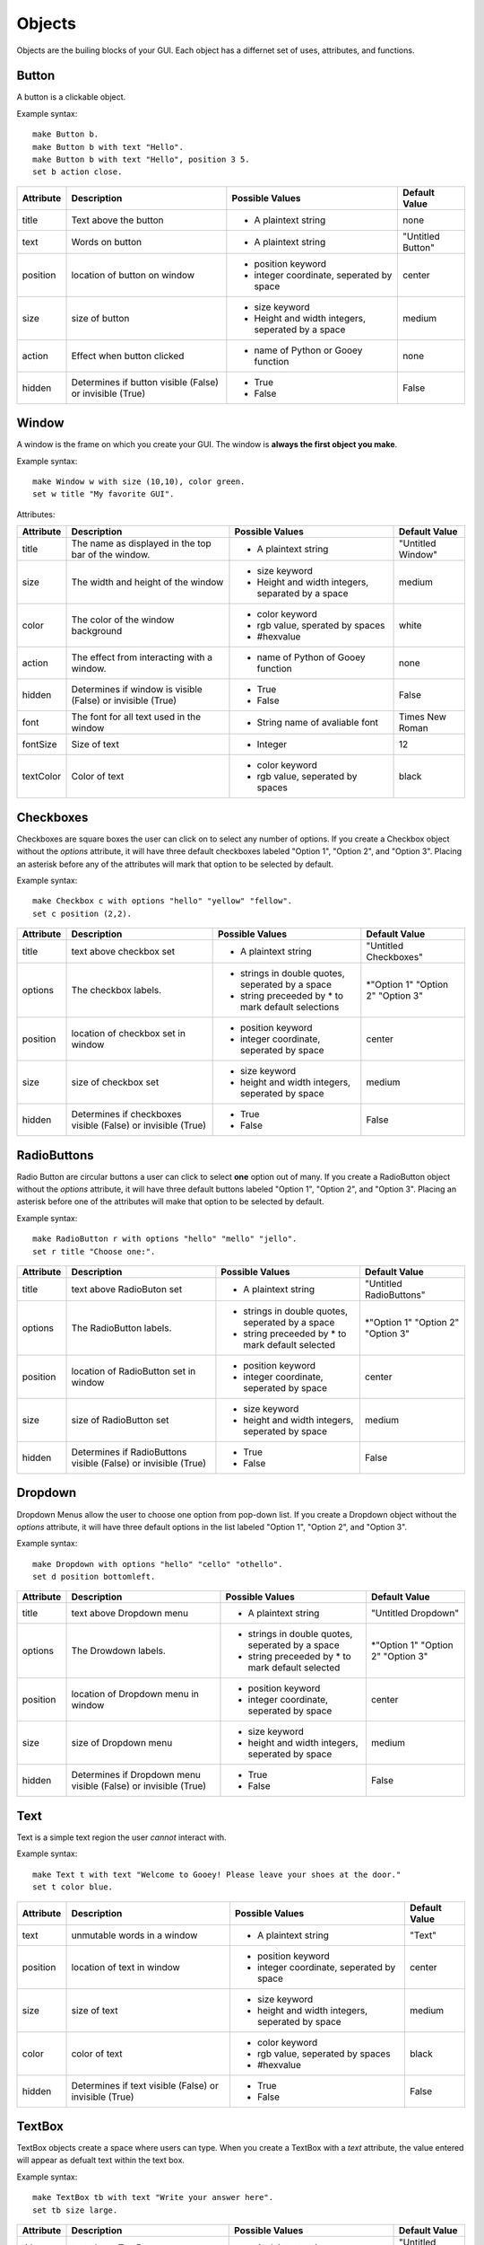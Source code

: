 =======
Objects
=======

Objects are the builing blocks of your GUI. Each object has a differnet set of uses, attributes, and functions.
   
Button
======

A button is a clickable object. 

Example syntax::

 make Button b.
 make Button b with text "Hello".
 make Button b with text "Hello", position 3 5.
 set b action close.
 
+---------+-------------------------------+-----------------------------------+-------------------+
|Attribute| Description                   | Possible Values                   | Default Value     |
+=========+===============================+===================================+===================+
|title    | Text above the button         | - A plaintext string              | none              |
+---------+-------------------------------+-----------------------------------+-------------------+
|text     | Words on button               | - A plaintext string              | "Untitled Button" |
+---------+-------------------------------+-----------------------------------+-------------------+
|position | location of button on window  | - position keyword                | center            |
|         |                               | - integer coordinate, seperated by|                   |
|         |                               |   space                           |                   |
+---------+-------------------------------+-----------------------------------+-------------------+
|size     | size of button                | - size keyword                    | medium            |
|         |                               | - Height and width integers,      |                   |
|         |                               |   seperated by a space            |                   |
+---------+-------------------------------+-----------------------------------+-------------------+
|action   | Effect when button clicked    | - name of Python or Gooey function| none              |
+---------+-------------------------------+-----------------------------------+-------------------+
|hidden   | Determines if button visible  | - True                            | False             |
|         | (False) or invisible (True)   | - False                           |                   |
+---------+-------------------------------+-----------------------------------+-------------------+ 

Window
======

A window is the frame on which you create your GUI. The window is **always the first object you make**.

Example syntax::

 make Window w with size (10,10), color green.
 set w title "My favorite GUI".

Attributes:

+---------+-------------------------------+-----------------------------------+-------------------+
|Attribute| Description                   | Possible Values                   | Default Value     |
+=========+===============================+===================================+===================+
|title    | The name as displayed in the  | - A plaintext string              | "Untitled Window" |
|         | top bar of the window.        |                                   |                   |
+---------+-------------------------------+-----------------------------------+-------------------+
|size     |  The width and height of the  | - size keyword                    | medium            |
|         |  window                       | - Height and width integers,      |                   |
|         |                               |   separated by a space            |                   |
+---------+-------------------------------+-----------------------------------+-------------------+
|color    | The color of the window       | - color keyword                   | white             |
|         | background                    | - rgb value, sperated by spaces   |                   |
|         |                               | - #hexvalue                       |                   |
+---------+-------------------------------+-----------------------------------+-------------------+
|action   | The effect from interacting   | - name of Python of Gooey function| none              |
|         | with a window.                |                                   |                   |
+---------+-------------------------------+-----------------------------------+-------------------+
|hidden   | Determines if window is       | - True                            | False             |
|         | visible (False) or invisible  | - False                           |                   |
|         | (True)                        |                                   |                   |
+---------+-------------------------------+-----------------------------------+-------------------+
|font     | The font for all text used in | - String name of avaliable font   | Times New Roman   |
|         | the window                    |                                   |                   |
+---------+-------------------------------+-----------------------------------+-------------------+
|fontSize | Size of text                  | - Integer                         | 12                |
+---------+-------------------------------+-----------------------------------+-------------------+
|textColor| Color of text                 | - color keyword                   | black             |
|         |                               | - rgb value, seperated by spaces  |                   |
+---------+-------------------------------+-----------------------------------+-------------------+


Checkboxes
==========

Checkboxes are square boxes the user can click on to select any number of options. If you create a Checkbox object without the *options* attribute, it will have three default checkboxes labeled "Option 1", "Option 2", and "Option 3". Placing an asterisk before any of the attributes will mark that option to be selected by default. 

Example syntax::

 make Checkbox c with options "hello" "yellow" "fellow".
 set c position (2,2).
 
+---------+-------------------------------+-----------------------------------+-------------------+
|Attribute| Description                   | Possible Values                   | Default Value     |
+=========+===============================+===================================+===================+
|title    | text above checkbox set       | - A plaintext string              | "Untitled         |
|         |                               |                                   | Checkboxes"       |
+---------+-------------------------------+-----------------------------------+-------------------+
|options  | The checkbox labels.          | - strings in double quotes,       | \*"Option 1"      |
|         |                               |   seperated by a space            | "Option 2"        |
|         |                               | - string preceeded by \* to       | "Option 3"        |
|         |                               |   mark default selections         |                   |
+---------+-------------------------------+-----------------------------------+-------------------+
|position | location of checkbox set in   | - position keyword                | center            |
|         | window                        | - integer coordinate, seperated   |                   |
|         |                               |   by space                        |                   |
+---------+-------------------------------+-----------------------------------+-------------------+
|size     | size of checkbox set          | - size keyword                    | medium            |
|         |                               | - height and width integers,      |                   |
|         |                               |   seperated by space              |                   |
+---------+-------------------------------+-----------------------------------+-------------------+
|hidden   | Determines if checkboxes      | - True                            | False             |
|         | visible (False) or invisible  | - False                           |                   |
|         | (True)                        |                                   |                   |
+---------+-------------------------------+-----------------------------------+-------------------+
 

RadioButtons
============

Radio Button are circular buttons a user can click to select **one** option out of many. If you create a RadioButton object without the *options* attribute, it will have three default buttons labeled "Option 1", "Option 2", and "Option 3". Placing an asterisk before one of the attributes will make that option to be selected by default. 

Example syntax::

 make RadioButton r with options "hello" "mello" "jello".
 set r title "Choose one:".
 
+---------+-------------------------------+-----------------------------------+-------------------+
|Attribute| Description                   | Possible Values                   | Default Value     |
+=========+===============================+===================================+===================+
|title    | text above RadioButon set     | - A plaintext string              | "Untitled         |
|         |                               |                                   | RadioButtons"     |
+---------+-------------------------------+-----------------------------------+-------------------+
|options  | The RadioButton labels.       | - strings in double quotes,       | \*"Option 1"      |
|         |                               |   seperated by a space            | "Option 2"        |
|         |                               | - string preceeded by \* to       | "Option 3"        |
|         |                               |   mark default selected           |                   |
+---------+-------------------------------+-----------------------------------+-------------------+
|position | location of RadioButton set in| - position keyword                | center            |
|         | window                        | - integer coordinate, seperated   |                   |
|         |                               |   by space                        |                   |
+---------+-------------------------------+-----------------------------------+-------------------+
|size     | size of RadioButton set       | - size keyword                    | medium            |
|         |                               | - height and width integers,      |                   |
|         |                               |   seperated by space              |                   |
+---------+-------------------------------+-----------------------------------+-------------------+
|hidden   | Determines if RadioButtons    | - True                            | False             |
|         | visible (False) or invisible  | - False                           |                   |
|         | (True)                        |                                   |                   |
+---------+-------------------------------+-----------------------------------+-------------------+
 

Dropdown
========

Dropdown Menus allow the user to choose one option from pop-down list. If you create a Dropdown object without the *options* attribute, it will have three default options in the list labeled "Option 1", "Option 2", and "Option 3". 

Example syntax::

 make Dropdown with options "hello" "cello" "othello".
 set d position bottomleft.
 
+---------+-------------------------------+-----------------------------------+-------------------+
|Attribute| Description                   | Possible Values                   | Default Value     |
+=========+===============================+===================================+===================+
|title    | text above Dropdown menu      | - A plaintext string              | "Untitled         |
|         |                               |                                   | Dropdown"         |
+---------+-------------------------------+-----------------------------------+-------------------+
|options  | The Drowdown labels.          | - strings in double quotes,       | \*"Option 1"      |
|         |                               |   seperated by a space            | "Option 2"        |
|         |                               | - string preceeded by \* to       | "Option 3"        |
|         |                               |   mark default selected           |                   |
+---------+-------------------------------+-----------------------------------+-------------------+
|position | location of Dropdown menu in  | - position keyword                | center            |
|         | window                        | - integer coordinate, seperated   |                   |
|         |                               |   by space                        |                   |
+---------+-------------------------------+-----------------------------------+-------------------+
|size     | size of Dropdown menu         | - size keyword                    | medium            |
|         |                               | - height and width integers,      |                   |
|         |                               |   seperated by space              |                   |
+---------+-------------------------------+-----------------------------------+-------------------+
|hidden   | Determines if Dropdown menu   | - True                            | False             |
|         | visible (False) or invisible  | - False                           |                   |
|         | (True)                        |                                   |                   |
+---------+-------------------------------+-----------------------------------+-------------------+
  

Text
====

Text is a simple text region the user *cannot* interact with. 

Example syntax::
 
 make Text t with text "Welcome to Gooey! Please leave your shoes at the door."
 set t color blue.
 
+---------+-------------------------------+-----------------------------------+-------------------+
|Attribute| Description                   | Possible Values                   | Default Value     |
+=========+===============================+===================================+===================+
|text     | unmutable words in a window   | - A plaintext string              | "Text"            |
+---------+-------------------------------+-----------------------------------+-------------------+
|position | location of text in window    | - position keyword                | center            |
|         |                               | - integer coordinate, seperated   |                   |
|         |                               |   by space                        |                   |
+---------+-------------------------------+-----------------------------------+-------------------+
|size     | size of text                  | - size keyword                    | medium            |
|         |                               | - height and width integers,      |                   |
|         |                               |   seperated by space              |                   |
+---------+-------------------------------+-----------------------------------+-------------------+
|color    | color of text                 | - color keyword                   | black             |
|         |                               | - rgb value, seperated by spaces  |                   |
|         |                               | - #hexvalue                       |                   |
+---------+-------------------------------+-----------------------------------+-------------------+
|hidden   | Determines if text            | - True                            | False             |
|         | visible (False) or invisible  | - False                           |                   |
|         | (True)                        |                                   |                   |
+---------+-------------------------------+-----------------------------------+-------------------+ 

TextBox
=======

TextBox objects create a space where users can type. When you create a TextBox with a *text* attribute, the value entered will appear as defualt text within the text box.

Example syntax::

 make TextBox tb with text "Write your answer here".
 set tb size large.
 
+---------+-------------------------------+-----------------------------------+-------------------+
|Attribute| Description                   | Possible Values                   | Default Value     |
+=========+===============================+===================================+===================+
|title    | text above TextBox            | - A plaintext string              | "Untitled TextBox"|
+---------+-------------------------------+-----------------------------------+-------------------+
|text     | mutable words within the      | - A plaintext string              | "Type Here"       |
|         | TextBox                       |                                   |                   |
+---------+-------------------------------+-----------------------------------+-------------------+
|position | location of TextBox in window | - position keyword                | center            |
|         |                               | - integer coordinate, seperated   |                   |
|         |                               |   by space                        |                   |
+---------+-------------------------------+-----------------------------------+-------------------+
|size     | size of TextBox               | - size keyword                    | medium            |
|         |                               | - height and width integers,      |                   |
|         |                               |   seperated by space              |                   |
+---------+-------------------------------+-----------------------------------+-------------------+
|hidden   | Determines if TextBox         | - True                            | False             |
|         | visible (False) or invisible  | - False                           |                   |
|         | (True)                        |                                   |                   |
+---------+-------------------------------+-----------------------------------+-------------------+ 
 

Menu
====

Menus are a list of actions. Menu's are created with Menu Items. When creating a Menu, the *options* attribute points to the MenuItems to be included in the Menu. A Menu *must* include MenuItems.

Example syntax::

 make Menu m with options file edit.
 
+---------+-------------------------------+-----------------------------------+-------------------+
|Attribute| Description                   | Possible Values                   | Default Value     |
+=========+===============================+===================================+===================+
|options  | The top level menu labels     | - list of MenuItem objects        | menuItem1         |
|         |                               |   seperated by spaces             | menuItem2         |
|         |                               |                                   | menuItem3         |
|         |                               |                                   |                   |
+---------+-------------------------------+-----------------------------------+-------------------+
|hidden   | Determines if menu is         | - True                            | False             |
|         | visible (False) or invisible  | - False                           |                   |
|         | (True)                        |                                   |                   |
+---------+-------------------------------+-----------------------------------+-------------------+


MenuItem
========

MenuItems are the terminal actions in a Menu. The variable name of the MenuItem must match the name of the correlating option listed in the Menu object. With the *options* attribute, MenuItems have two parts. First the text the user will select, then a colon, followed by the action.

Example syntax::

 make MenuItem file with options "quit":close.
 
+---------+-------------------------------+-----------------------------------+-------------------+
|Attribute| Description                   | Possible Values                   | Default Value     |
+=========+===============================+===================================+===================+
|title    | name visible in menu          | - A plaintext string              |"Untitled MenuItem"|
+---------+-------------------------------+-----------------------------------+-------------------+
|options  | The selections within the menu| - a MenuItem object               | "Option1"         |
|         |                               | - a terminal in the format        | "Option2"         |
|         |                               |   "name":action                   | "Option3"         |
|         |                               |                                   |                   |
+---------+-------------------------------+-----------------------------------+-------------------+
|hidden   | Determines if MenuItem is     | - True                            | False             |
|         | visible (False) or invisible  | - False                           |                   |
|         | (True)                        |                                   |                   |
+---------+-------------------------------+-----------------------------------+-------------------+
 

Image
=====

Images are pictures you can add your your Gooey. The image must be in **.gif format** although the movement will not be maintained. 

Exampel syntax::

 make Image i with title "Apple", text "This is my most favorite apple", source "apple.gif".

+---------+-------------------------------+-----------------------------------+-------------------+
|Attribute| Description                   | Possible Values                   | Default Value     |
+=========+===============================+===================================+===================+
|title    | text above Image              | - A plaintext string              | none              |
+---------+-------------------------------+-----------------------------------+-------------------+
|text     | Caption below the Image       | - A plaintext string              | "Image Caption"   |
+---------+-------------------------------+-----------------------------------+-------------------+
|position | location of Image in window   | - position keyword                | center            |
|         |                               | - integer coordinate, seperated   |                   |
|         |                               |   by space                        |                   |
+---------+-------------------------------+-----------------------------------+-------------------+
|size     | size of Image                 | - size keyword                    | medium            |
|         |                               | - height and width integers,      |                   |
|         |                               |   seperated by space              |                   |
+---------+-------------------------------+-----------------------------------+-------------------+
|hidden   | Determines if Iamge           | - True                            | False             |
|         | visible (False) or invisible  | - False                           |                   |
|         | (True)                        |                                   |                   |
+---------+-------------------------------+-----------------------------------+-------------------+ 
|source   | path orfilename of Image      | - image file in .gif formar       | defaultIcon       |
+---------+-------------------------------+-----------------------------------+-------------------+ 
  
